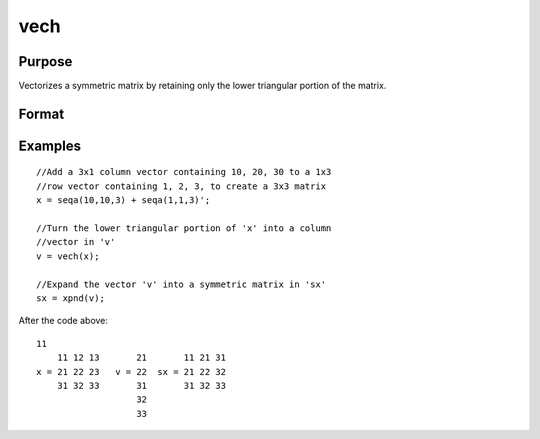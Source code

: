 
vech
==============================================

Purpose
----------------
Vectorizes a symmetric matrix by retaining only the lower triangular portion of the matrix.

Format
----------------
.. function:: vech(x)

    :param x: NxN symmetric matrix.
    :type x: TODO

    :returns: v (*TODO*), (N*(N+1)/2)x1 vector, the lower triangular portion of the matrix x.

Examples
----------------

::

    //Add a 3x1 column vector containing 10, 20, 30 to a 1x3 
    //row vector containing 1, 2, 3, to create a 3x3 matrix
    x = seqa(10,10,3) + seqa(1,1,3)';
    
    //Turn the lower triangular portion of 'x' into a column 
    //vector in 'v'
    v = vech(x);
    
    //Expand the vector 'v' into a symmetric matrix in 'sx'
    sx = xpnd(v);

After the code above:

::

    11
        11 12 13       21       11 21 31
    x = 21 22 23   v = 22  sx = 21 22 32
        31 32 33       31       31 32 33
                       32
                       33

.. seealso:: Functions :func:`xpnd`

